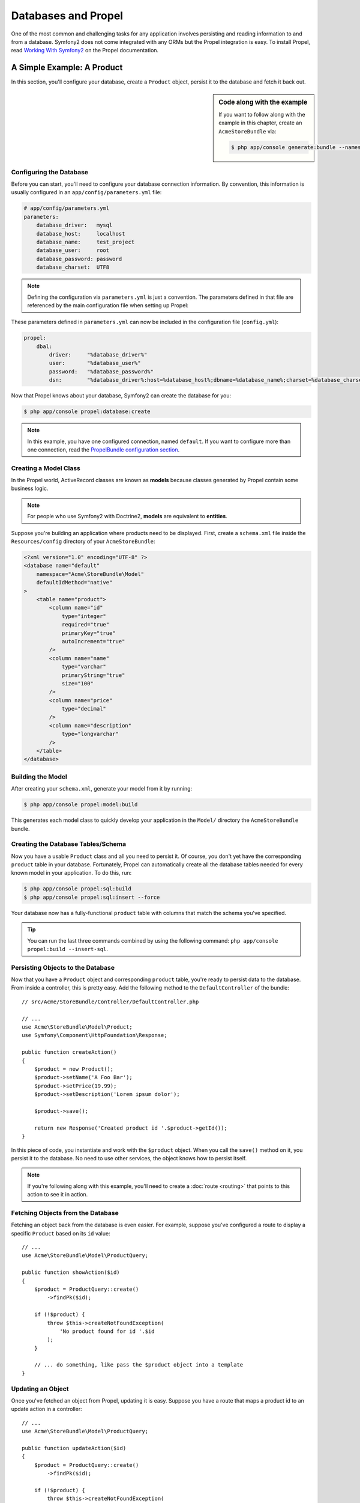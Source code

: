 .. index::
   single: Propel

Databases and Propel
====================

One of the most common and challenging tasks for any application
involves persisting and reading information to and from a database. Symfony2
does not come integrated with any ORMs but the Propel integration is easy.
To install Propel, read `Working With Symfony2`_ on the Propel documentation.

A Simple Example: A Product
---------------------------

In this section, you'll configure your database, create a ``Product`` object,
persist it to the database and fetch it back out.

.. sidebar:: Code along with the example

    If you want to follow along with the example in this chapter, create an
    ``AcmeStoreBundle`` via:

    .. code-block:: bash

        $ php app/console generate:bundle --namespace=Acme/StoreBundle

Configuring the Database
~~~~~~~~~~~~~~~~~~~~~~~~

Before you can start, you'll need to configure your database connection
information. By convention, this information is usually configured in an
``app/config/parameters.yml`` file:

.. code-block:: yaml

    # app/config/parameters.yml
    parameters:
        database_driver:   mysql
        database_host:     localhost
        database_name:     test_project
        database_user:     root
        database_password: password
        database_charset:  UTF8

.. note::

    Defining the configuration via ``parameters.yml`` is just a convention. The
    parameters defined in that file are referenced by the main configuration
    file when setting up Propel:

These parameters defined in ``parameters.yml`` can now be included in the
configuration file (``config.yml``):

.. code-block:: yaml

    propel:
        dbal:
            driver:     "%database_driver%"
            user:       "%database_user%"
            password:   "%database_password%"
            dsn:        "%database_driver%:host=%database_host%;dbname=%database_name%;charset=%database_charset%"

Now that Propel knows about your database, Symfony2 can create the database for
you:

.. code-block:: bash

    $ php app/console propel:database:create

.. note::

    In this example, you have one configured connection, named ``default``. If
    you want to configure more than one connection, read the `PropelBundle
    configuration section`_.

Creating a Model Class
~~~~~~~~~~~~~~~~~~~~~~

In the Propel world, ActiveRecord classes are known as **models** because classes
generated by Propel contain some business logic.

.. note::

    For people who use Symfony2 with Doctrine2, **models** are equivalent to
    **entities**.

Suppose you're building an application where products need to be displayed.
First, create a ``schema.xml`` file inside the ``Resources/config`` directory
of your ``AcmeStoreBundle``:

.. code-block:: xml

    <?xml version="1.0" encoding="UTF-8" ?>
    <database name="default"
        namespace="Acme\StoreBundle\Model"
        defaultIdMethod="native"
    >
        <table name="product">
            <column name="id"
                type="integer"
                required="true"
                primaryKey="true"
                autoIncrement="true"
            />
            <column name="name"
                type="varchar"
                primaryString="true"
                size="100"
            />
            <column name="price"
                type="decimal"
            />
            <column name="description"
                type="longvarchar"
            />
        </table>
    </database>

Building the Model
~~~~~~~~~~~~~~~~~~

After creating your ``schema.xml``, generate your model from it by running:

.. code-block:: bash

    $ php app/console propel:model:build

This generates each model class to quickly develop your application in the
``Model/`` directory the ``AcmeStoreBundle`` bundle.

Creating the Database Tables/Schema
~~~~~~~~~~~~~~~~~~~~~~~~~~~~~~~~~~~

Now you have a usable ``Product`` class and all you need to persist it. Of
course, you don't yet have the corresponding ``product`` table in your
database. Fortunately, Propel can automatically create all the database tables
needed for every known model in your application.  To do this, run:

.. code-block:: bash

    $ php app/console propel:sql:build
    $ php app/console propel:sql:insert --force

Your database now has a fully-functional ``product`` table with columns that
match the schema you've specified.

.. tip::

    You can run the last three commands combined by using the following
    command: ``php app/console propel:build --insert-sql``.

Persisting Objects to the Database
~~~~~~~~~~~~~~~~~~~~~~~~~~~~~~~~~~

Now that you have a ``Product`` object and corresponding ``product`` table,
you're ready to persist data to the database.  From inside a controller, this
is pretty easy. Add the following method to the ``DefaultController`` of the
bundle::

    // src/Acme/StoreBundle/Controller/DefaultController.php

    // ...
    use Acme\StoreBundle\Model\Product;
    use Symfony\Component\HttpFoundation\Response;

    public function createAction()
    {
        $product = new Product();
        $product->setName('A Foo Bar');
        $product->setPrice(19.99);
        $product->setDescription('Lorem ipsum dolor');

        $product->save();

        return new Response('Created product id '.$product->getId());
    }

In this piece of code, you instantiate and work with the ``$product`` object.
When you call the ``save()`` method on it, you persist it to the database. No
need to use other services, the object knows how to persist itself.

.. note::

    If you're following along with this example, you'll need to create a
    :doc:`route <routing>` that points to this action to see it in action.

Fetching Objects from the Database
~~~~~~~~~~~~~~~~~~~~~~~~~~~~~~~~~~

Fetching an object back from the database is even easier. For example, suppose
you've configured a route to display a specific ``Product`` based on its ``id``
value::

    // ...
    use Acme\StoreBundle\Model\ProductQuery;

    public function showAction($id)
    {
        $product = ProductQuery::create()
            ->findPk($id);

        if (!$product) {
            throw $this->createNotFoundException(
                'No product found for id '.$id
            );
        }

        // ... do something, like pass the $product object into a template
    }

Updating an Object
~~~~~~~~~~~~~~~~~~

Once you've fetched an object from Propel, updating it is easy. Suppose you
have a route that maps a product id to an update action in a controller::

    // ...
    use Acme\StoreBundle\Model\ProductQuery;

    public function updateAction($id)
    {
        $product = ProductQuery::create()
            ->findPk($id);

        if (!$product) {
            throw $this->createNotFoundException(
                'No product found for id '.$id
            );
        }

        $product->setName('New product name!');
        $product->save();

        return $this->redirect($this->generateUrl('homepage'));
    }

Updating an object involves just three steps:

#. fetching the object from Propel (line 6 - 13);
#. modifying the object (line 15);
#. saving it (line 16).

Deleting an Object
~~~~~~~~~~~~~~~~~~

Deleting an object is very similar to updating, but requires a call to the
``delete()`` method on the object::

    $product->delete();

Querying for Objects
--------------------

Propel provides generated ``Query`` classes to run both basic and complex queries
without any work::

    \Acme\StoreBundle\Model\ProductQuery::create()->findPk($id);

    \Acme\StoreBundle\Model\ProductQuery::create()
        ->filterByName('Foo')
        ->findOne();

Imagine that you want to query for products which cost more than 19.99, ordered
from cheapest to most expensive. From inside a controller, do the following::

    $products = \Acme\StoreBundle\Model\ProductQuery::create()
        ->filterByPrice(array('min' => 19.99))
        ->orderByPrice()
        ->find();

In one line, you get your products in a powerful oriented object way. No need
to waste your time with SQL or whatever, Symfony2 offers fully object oriented
programming and Propel respects the same philosophy by providing an awesome
abstraction layer.

If you want to reuse some queries, you can add your own methods to the
``ProductQuery`` class::

    // src/Acme/StoreBundle/Model/ProductQuery.php
    class ProductQuery extends BaseProductQuery
    {
        public function filterByExpensivePrice()
        {
            return $this
                ->filterByPrice(array('min' => 1000));
        }
    }

But note that Propel generates a lot of methods for you and a simple
``findAllOrderedByName()`` can be written without any effort::

    \Acme\StoreBundle\Model\ProductQuery::create()
        ->orderByName()
        ->find();

Relationships/Associations
--------------------------

Suppose that the products in your application all belong to exactly one
"category". In this case, you'll need a ``Category`` object and a way to relate
a ``Product`` object to a ``Category`` object.

Start by adding the ``category`` definition in your ``schema.xml``:

.. code-block:: xml

    <?xml version="1.0" encoding="UTF-8" ?>
    <database name="default"
        namespace="Acme\StoreBundle\Model"
        defaultIdMethod="native">
        <table name="product">
            <column name="id"
                type="integer"
                required="true"
                primaryKey="true"
                autoIncrement="true" />

            <column name="name"
                type="varchar"
                primaryString="true"
                size="100" />

            <column name="price"
                type="decimal" />

            <column name="description"
                type="longvarchar" />

            <column name="category_id"
                type="integer" />

            <foreign-key foreignTable="category">
                <reference local="category_id" foreign="id" />
            </foreign-key>
        </table>

        <table name="category">
            <column name="id"
                type="integer"
                required="true"
                primaryKey="true"
                autoIncrement="true" />

            <column name="name"
                type="varchar"
                primaryString="true"
                size="100" />
       </table>
    </database>

Create the classes:

.. code-block:: bash

    $ php app/console propel:model:build

Assuming you have products in your database, you don't want to lose them. Thanks to
migrations, Propel will be able to update your database without losing existing
data.

.. code-block:: bash

    $ php app/console propel:migration:generate-diff
    $ php app/console propel:migration:migrate

Your database has been updated, you can continue writing your application.

Saving Related Objects
~~~~~~~~~~~~~~~~~~~~~~

Now, try the code in action. Imagine you're inside a controller::

    // ...
    use Acme\StoreBundle\Model\Category;
    use Acme\StoreBundle\Model\Product;
    use Symfony\Component\HttpFoundation\Response;

    class DefaultController extends Controller
    {
        public function createProductAction()
        {
            $category = new Category();
            $category->setName('Main Products');

            $product = new Product();
            $product->setName('Foo');
            $product->setPrice(19.99);
            // relate this product to the category
            $product->setCategory($category);

            // save the whole
            $product->save();

            return new Response(
                'Created product id: '.$product->getId().' and category id: '.$category->getId()
            );
        }
    }

Now, a single row is added to both the ``category`` and product tables. The
``product.category_id`` column for the new product is set to whatever the id is
of the new category. Propel manages the persistence of this relationship for
you.

Fetching Related Objects
~~~~~~~~~~~~~~~~~~~~~~~~

When you need to fetch associated objects, your workflow looks just like it did
before.  First, fetch a ``$product`` object and then access its related
``Category``::

    // ...
    use Acme\StoreBundle\Model\ProductQuery;

    public function showAction($id)
    {
        $product = ProductQuery::create()
            ->joinWithCategory()
            ->findPk($id);

        $categoryName = $product->getCategory()->getName();

        // ...
    }

Note, in the above example, only one query was made.

More information on Associations
~~~~~~~~~~~~~~~~~~~~~~~~~~~~~~~~

You will find more information on relations by reading the dedicated chapter on
`Relationships`_.

Lifecycle Callbacks
-------------------

Sometimes, you need to perform an action right before or after an object is
inserted, updated, or deleted.  These types of actions are known as "lifecycle"
callbacks or "hooks", as they're callback methods that you need to execute
during different stages of the lifecycle of an object (e.g. the object is
inserted, updated, deleted, etc).

To add a hook, just add a new method to the object class::

    // src/Acme/StoreBundle/Model/Product.php

    // ...
    class Product extends BaseProduct
    {
        public function preInsert(\PropelPDO $con = null)
        {
            // do something before the object is inserted
        }
    }

Propel provides the following hooks:

* ``preInsert()`` code executed before insertion of a new object
* ``postInsert()`` code executed after insertion of a new object
* ``preUpdate()`` code executed before update of an existing object
* ``postUpdate()`` code executed after update of an existing object
* ``preSave()`` code executed before saving an object (new or existing)
* ``postSave()`` code executed after saving an object (new or existing)
* ``preDelete()`` code executed before deleting an object
* ``postDelete()`` code executed after deleting an object

Behaviors
---------

All bundled behaviors in Propel are working with Symfony2. To get more
information about how to use Propel behaviors, look at the `Behaviors reference
section`_.

Commands
--------

You should read the dedicated section for `Propel commands in Symfony2`_.

.. _`Working With Symfony2`: http://propelorm.org/cookbook/symfony2/working-with-symfony2.html#installation
.. _`PropelBundle configuration section`: http://propelorm.org/cookbook/symfony2/working-with-symfony2.html#configuration
.. _`Relationships`: http://propelorm.org/documentation/04-relationships.html
.. _`Behaviors reference section`: http://propelorm.org/documentation/#behaviors_reference
.. _`Propel commands in Symfony2`: http://propelorm.org/cookbook/symfony2/working-with-symfony2#the_commands
